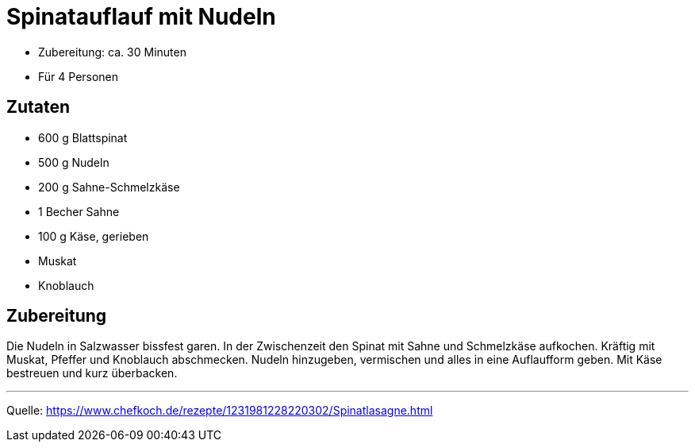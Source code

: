 = Spinatauflauf mit Nudeln

* Zubereitung: ca. 30 Minuten
* Für 4 Personen
  
== Zutaten

* 600 g Blattspinat
* 500 g Nudeln
* 200 g Sahne-Schmelzkäse
* 1 Becher Sahne
* 100 g Käse, gerieben
* Muskat
* Knoblauch

== Zubereitung

Die Nudeln in Salzwasser bissfest garen. In der Zwischenzeit den Spinat mit
Sahne und Schmelzkäse aufkochen. Kräftig mit Muskat, Pfeffer und Knoblauch
abschmecken. Nudeln hinzugeben, vermischen und alles in eine Auflaufform geben.
Mit Käse bestreuen und kurz überbacken. 

---

Quelle: https://www.chefkoch.de/rezepte/1231981228220302/Spinatlasagne.html